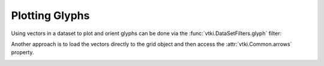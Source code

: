Plotting Glyphs
===============

Using vectors in a dataset to plot and orient glyphs can be done via the
:func:`vtki.DataSetFilters.glyph` filter:


.. testcode:: python

    import vtki
    import numpy as np

    # Make a grid
    x, y, z = np.meshgrid(np.linspace(-5, 5, 20),
                      np.linspace(-5, 5, 20),
                      np.linspace(-5, 5, 5))

    grid = vtki.StructuredGrid(x, y, z)

    vectors = np.sin(grid.points)**3


    # Compute a direction for the vector field
    grid.point_arrays['mag'] = np.linalg.norm(vectors, axis=1)
    grid.point_arrays['vec'] = vectors

    # plot using the plotting class
    p = vtki.Plotter()
    p.add_mesh(grid.glyph(orient='vec', scale='mag', factor=1), cmap='Greens')
    p.show(auto_close=False)
    p.screenshot('./images/vectorfield.png')
    p.close()


.. image:: ../../images/vectorfield.png


Another approach is to load the vectors directly to the grid object and then access the :attr:`vtki.Common.arrows` property.

.. testcode:: python

    import vtki
    import numpy as np

    sphere = vtki.Sphere(radius=3.14)

    # make cool swirly pattern
    vectors = np.vstack((np.sin(sphere.points[:, 0]),
    np.cos(sphere.points[:, 1]),
    np.cos(sphere.points[:, 2]))).T

    # add and scale
    sphere.vectors = vectors*0.3

    # plot just the arrows
    sphere.arrows.plot(cmap='Blues')

    # plot the arrows and the sphere
    p = vtki.Plotter()
    p.add_mesh(sphere.arrows, cmap='Blues', lighting=False, stitle='Vector Magnitude')
    p.add_mesh(sphere, 'w', ambient=0.6, opacity=1.0, show_edges=False)
    p.show()


.. image:: ../../images/sphere_vectorfield.png

.. image:: ../../images/sphere_vectorfield_w_sphere.png

